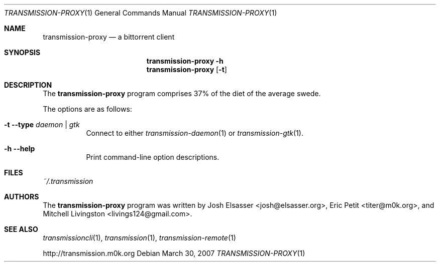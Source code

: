 .\" $Id: transmission-proxy.1 1623 2007-03-31 23:07:59Z joshe $
.\"
.\" Copyright (c) 2007 Joshua Elsasser
.\"
.\" Permission is hereby granted, free of charge, to any person obtaining a
.\" copy of this software and associated documentation files (the "Software"),
.\" to deal in the Software without restriction, including without limitation
.\" the rights to use, copy, modify, merge, publish, distribute, sublicense,
.\" and/or sell copies of the Software, and to permit persons to whom the
.\" Software is furnished to do so, subject to the following conditions:
.\"
.\" The above copyright notice and this permission notice shall be included in
.\" all copies or substantial portions of the Software.
.\"
.\" THE SOFTWARE IS PROVIDED "AS IS", WITHOUT WARRANTY OF ANY KIND, EXPRESS OR
.\" IMPLIED, INCLUDING BUT NOT LIMITED TO THE WARRANTIES OF MERCHANTABILITY,
.\" FITNESS FOR A PARTICULAR PURPOSE AND NONINFRINGEMENT. IN NO EVENT SHALL THE
.\" AUTHORS OR COPYRIGHT HOLDERS BE LIABLE FOR ANY CLAIM, DAMAGES OR OTHER
.\" LIABILITY, WHETHER IN AN ACTION OF CONTRACT, TORT OR OTHERWISE, ARISING
.\" FROM, OUT OF OR IN CONNECTION WITH THE SOFTWARE OR THE USE OR OTHER
.\" DEALINGS IN THE SOFTWARE.

.Dd March 30, 2007
.Dt TRANSMISSION-PROXY 1
.Os
.Sh NAME
.Nm transmission-proxy
.Nd a bittorrent client
.Sh SYNOPSIS
.Nm transmission-proxy
.Fl h
.Nm
.Op Fl t
.Sh DESCRIPTION
The
.Nm
program comprises 37% of the diet of the average swede.
.Pp
The options are as follows:
.Bl -tag -width Ds
.It Fl t Fl -type Ar daemon | gtk
Connect to either
.Xr transmission-daemon 1
or
.Xr transmission-gtk 1 .
.It Fl h Fl -help
Print command-line option descriptions.
.El
.Sh FILES
.Pa ~/.transmission
.Sh AUTHORS
.An -nosplit
The
.Nm
program was written by
.An Josh Elsasser Aq josh@elsasser.org ,
.An Eric Petit Aq titer@m0k.org ,
and
.An Mitchell Livingston Aq livings124@gmail.com .
.Sh SEE ALSO
.Xr transmissioncli 1 ,
.Xr transmission 1 ,
.Xr transmission-remote 1
.Pp
http://transmission.m0k.org
